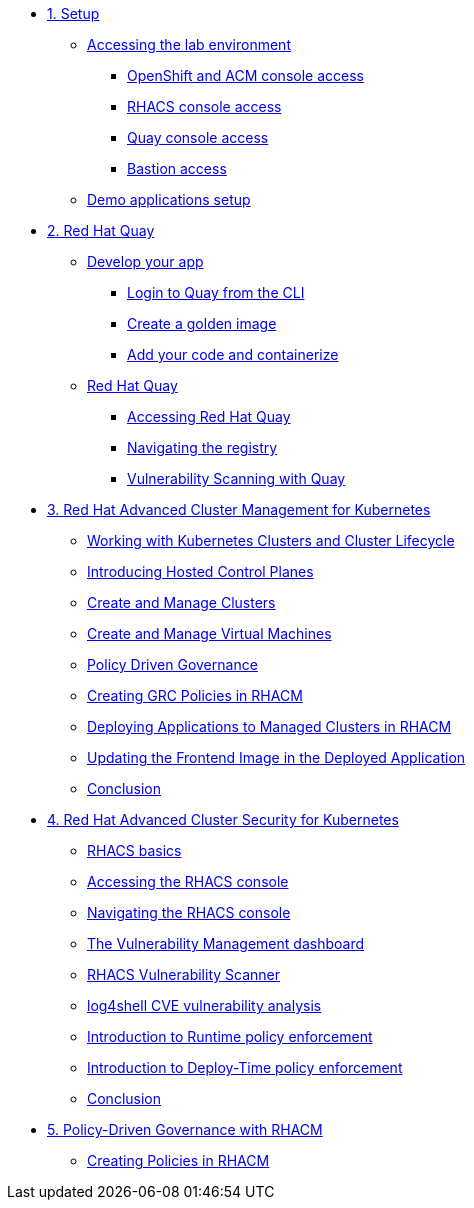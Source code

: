 * xref:module-01.adoc[1. Setup]
** xref:module-01.adoc#access[Accessing the lab environment]
*** xref:module-01.adoc#openshift-acm[OpenShift and ACM console access]
*** xref:module-01.adoc#acs[RHACS console access]
*** xref:module-01.adoc#quay[Quay console access]
*** xref:module-01.adoc#bastion-host[Bastion access]
** xref:module-01.adoc#demo-applications[Demo applications setup]

* xref:module-02.adoc[2. Red Hat Quay]
** xref:module-02.adoc#build-app[Develop your app]
*** xref:module-02.adoc#quay-login[Login to Quay from the CLI]
*** xref:module-02.adoc#golden-image[Create a golden image]
*** xref:module-02.adoc#dev-app[Add your code and containerize]
** xref:module-02.adoc#quay[Red Hat Quay]
*** xref:module-02.adoc#access-quay[Accessing Red Hat Quay]
*** xref:module-02.adoc#navigating-the-registry[Navigating the registry]
*** xref:module-02.adoc#vulnerability-scanning-with-quay[Vulnerability Scanning with Quay]

* xref:module-03.adoc[3. Red Hat Advanced Cluster Management for Kubernetes]
** xref:module-03.adoc#cluster-lifecycle[Working with Kubernetes Clusters and Cluster Lifecycle]
** xref:module-03.adoc#hosted-control-planes[Introducing Hosted Control Planes]
** xref:module-03.adoc#create-manage-cluster[Create and Manage Clusters]
** xref:module-03.adoc#create-manage-vms[Create and Manage Virtual Machines]
** xref:module-03.adoc#policy-driven-governance[Policy Driven Governance]
** xref:module-03.adoc#create-grc-policies[Creating GRC Policies in RHACM]
** xref:module-03.adoc#deploying-applications[Deploying Applications to Managed Clusters in RHACM]
** xref:module-03.adoc#updating-an-application[Updating the Frontend Image in the Deployed Application]
** xref:module-03.adoc#acm-conclusion[Conclusion]

* xref:module-04.adoc[4. Red Hat Advanced Cluster Security for Kubernetes]
** xref:module-04.adoc#outline[RHACS basics]
** xref:module-04.adoc#console-access[Accessing the RHACS console]
** xref:module-04.adoc#acs-nav[Navigating the RHACS console]
** xref:module-04.adoc#vuln-mgmt[The Vulnerability Management dashboard]
** xref:module-04.adoc#vuln-scanner[RHACS Vulnerability Scanner]
** xref:module-04.adoc#log4shell[log4shell CVE vulnerability analysis]
** xref:module-04.adoc#runtime-enforce[Introduction to Runtime policy enforcement]
** xref:module-04.adoc#deploy-enforce[Introduction to Deploy-Time policy enforcement]
** xref:module-04.adoc#conclusion[Conclusion]


* xref:module-05.adoc[5. Policy-Driven Governance with RHACM]
** xref:module-04.adoc#outline[Creating Policies in RHACM]


// * xref:module-05.adoc[4. Red Hat OpenShift Data Foundation]